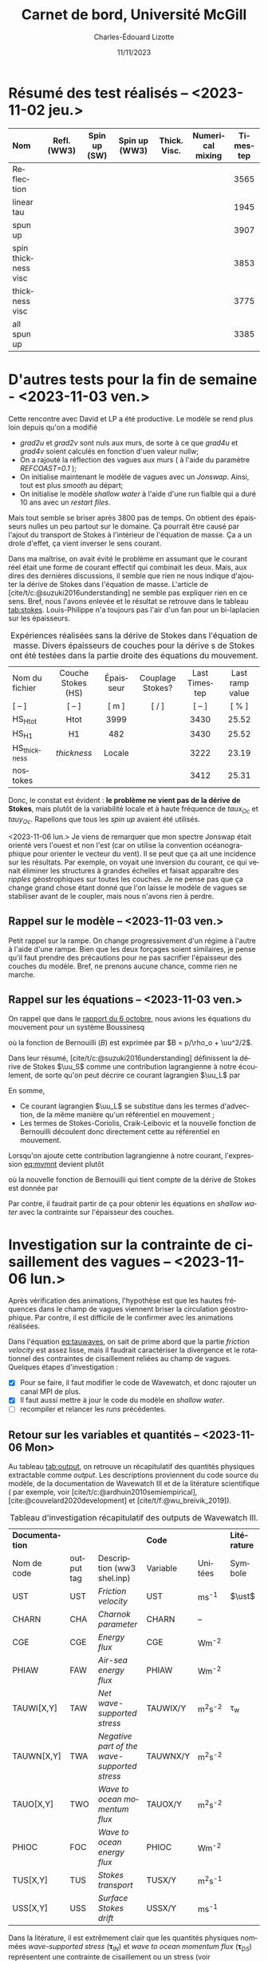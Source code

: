 #+title: Carnet de bord, Université McGill
#+author: Charles-Édouard Lizotte
#+date:11/11/2023
#+LATEX_CLASS: org-report
#+CITE_EXPORT: natbib
#+LANGUAGE: fr
#+BIBLIOGRAPHY: master-bibliography.bib
#+OPTIONS: toc:nil title:nil


\mytitlepage
\tableofcontents\newpage

* Résumé des test réalisés -- <2023-11-02 jeu.>
| <l>                 |     <c>     |     <c>      |      <c>      |     <c>      |       <c>        | <c>      |
| Nom                 | Refl. (WW3) | Spin up (SW) | Spin up (WW3) | Thick. Visc. | Numerical mixing | Timestep |
|---------------------+-------------+--------------+---------------+--------------+------------------+----------|
|---------------------+-------------+--------------+---------------+--------------+------------------+----------|
| Reflection          |   \cmark    |    \xmark    |    \cmark     |    \xmark    |      \cmark      | 3565     |
| linear tau          |   \xmark    |    \xmark    |    \xmark     |    \xmark    |      \cmark      | 1945     |
| spun up             |   \xmark    |    \cmark    |    \xmark     |    \xmark    |      \cmark      | 3907     |
| spin thickness visc |   \xmark    |    \cmark    |    \xmark     |    \cmark    |      \xmark      | 3853     |
| thickness visc      |   \xmark    |    \xmark    |    \xmark     |    \cmark    |      \xmark      | 3775     |
| all spun up         |   \cmark    |    \cmark    |    \cmark     |    \xmark    |      \xmark      | 3385     |
|---------------------+-------------+--------------+---------------+--------------+------------------+----------|



* D'autres tests pour la fin de semaine - <2023-11-03 ven.>

Cette rencontre avec David et LP a été productive.
Le modèle se rend plus loin depuis qu'on a modifié
+ /grad2u/ et /grad2v/ sont nuls aux murs, de sorte à ce que /grad4u/ et /grad4v/ soient calculés en fonction d'uen valeur nullw;
+ On a rajouté la réflection des vagues aux murs ( à l'aide du paramètre /REFCOAST=0.1/ );
+ On initialise maintenant le modèle de vagues avec un /Jonswap/.
  Ainsi, tout est plus /smooth/ au départ;
+ On initialise le modèle /shallow water/ à l'aide d'une run fialble qui a duré 10 ans avec un /restart files/.

Mais tout semble se briser après 3800 pas de temps.
On obtient des épaisseurs nulles un peu partout sur le domaine.
Ça pourrait être causé par l'ajout du transport de Stokes à l'intérieur de l'équation de masse.
Ça a un drole d'effet, ça vient inverser le sens courant. \bigskip

Dans ma maîtrise, on avait évité le problème en assumant que le courant réel était une forme de courant effectif qui combinait les deux.
Mais, aux dires des dernières discussions, il semble que rien ne nous indique d'ajouter la dérive de Stokes dans l'équation de masse.
L'article de [cite/t/c:@suzuki2016understanding] ne semble pas expliquer rien en ce sens.
Bref, nous l'avons enlevée et le résultat se retrouve dans le tableau [[tab:stokes]].
Louis-Philippe n'a toujours pas l'air d'un fan pour un bi-laplacien sur les épaisseurs.

#+NAME: tab:stokes
#+CAPTION: Expériences réalisées sans la dérive de Stokes dans l'équation de masse. Divers épaisseurs de couches pour la dérive s de Stokes ont été testées dans la partie droite des équations du mouvement.
| <l>            |        <c>         |    <c>    |        <c>        |      <c>      |       <c>       |
|----------------+--------------------+-----------+-------------------+---------------+-----------------|
|----------------+--------------------+-----------+-------------------+---------------+-----------------|
| Nom du fichier | Couche Stokes (HS) | Épaisseur | Couplage Stokes?  | Last Timestep | Last ramp value |
| [ -- ]         |       [ -- ]       |   [ m ]   | [ \cmark/\xmark ] |    [ -- ]     |      [ % ]      |
|----------------+--------------------+-----------+-------------------+---------------+-----------------|
| HS_Htot        |        Htot        |   3999    |      \cmark       |     3430      |      25.52      |
| HS_H1          |         H1         |    482    |      \cmark       |     3430      |      25.52      |
| HS_thickness   |    /thickness/     |  Locale   |      \cmark       |     3222      |      23.19      |
| nostokes       |       \xmark       |  \xmark   |      \xmark       |     3412      |      25.31      |
|----------------+--------------------+-----------+-------------------+---------------+-----------------|

Donc, le constat est évident : *le problème ne vient pas de la dérive de Stokes*, mais plutôt de la variabilité locale et à haute fréquence de $taux_{Oc}$ et $tauy_{Oc}$.
Rapellons que tous les /spin up/ avaient été utilisés. \bigskip

\nb <2023-11-06 lun.> Je viens de remarquer que mon spectre Jonswap était orienté vers l'ouest et non l'est (car on utilise la convention océanographique pour orienter le vecteur du vent).
Il se peut que ça ait une incidence sur les résultats.
Par exemple, on voyait une inversion du courant, ce qui venait éliminer les structures à grandes échelles et faisait apparaître des /ripples/ géostrophiques sur toutes les couches.
Je ne pense pas que ça change grand chose étant donné que l'on laisse le modèle de vagues se stabiliser avant de le coupler, mais nous n'avons rien à perdre. 

** Rappel sur le modèle -- <2023-11-03 ven.>

Petit rappel sur la rampe.
On change progressivement d'un régime à l'autre à l'aide d'une rampe.
Bien que les deux forçages soient similaires, je pense qu'il faut prendre des précautions pour ne pas sacrifier l'épaisseur des couches du modèle.
Bref, ne prenons aucune chance, comme rien ne marche.

#+NAME: fig:ramp
#+CAPTION: Illustration conceptuelle de la rampe pour éviter le /spin up/ du modèle de vagues.
\begin{figure}
\begin{center}
\begin{tikzpicture}[scale=1.4]
   % Rectangles :
   \fill [BurntOrange!10] (0,0) rectangle (2,3) ;
   \fill [BurntOrange!18] (2,0) rectangle (4,3) ;
   \fill [BurntOrange!26] (4,0) rectangle (6,3) ;
   %
   \draw (1,2.75) node [] {Spin up WW3};
   \draw (3,2.75) node [] {Rampe};
   \draw (5,2.75) node [] {Couplé};
   %
   \draw [->] (0,0) -- (6.25,0);
   \draw [->] (0,0) -- (0,3.25);
   \draw [dotted] (0,2.5) -- (6,2.5);
   \draw [thick, BurntOrange!50!red!90] (0,0.01) -- (2,0.01) -- (4,2.5) -- (6,2.5);
   \draw [thick, red] (0,2.5) -- (2,2.5) -- (4,0.01) -- (6,0.01);
   \draw (0,2.5) node [left] {1};
   \draw (0,0) node [left] {0};
   \draw (0,1.30) node [rotate=90, above] {Rampe};
   \draw (2,0) node [below] {4 jours};
   \draw (4,0) node [below] {1 mois};
   \draw (6,0) node [below] {Temps};
   %
   \draw (5.7,0.2) node [red] {$\boldsymbol{\tau_{atm}}$};
   \draw (5.7,2.3) node [BurntOrange!50!red!90] {$\boldsymbol{\tau_{oc}}$};
\end{tikzpicture}
\end{center}
\end{figure}

** Rappel sur les équations -- <2023-11-03 ven.>

On rappel que dans le [[file:rapport-2023-10-06.org][rapport du 6 octobre]], nous avions les équations du mouvement pour un système Boussinesq
#+NAME:eq:mvmnt
\begin{equation}
   \pdv{\uu}{t} = \qty(f+\zeta)\pt \kvf\times\uu = -\gradient{B} + \boldsymbol{D} + \frac{\boldsymbol{\tau_a}}{\rho_o H},
\end{equation}
où la fonction de Bernouilli ($B$) est exprimée par $B = p/\rho_o + \uu^2/2$.\bigskip


Dans leur résumé, [cite/t/c:@suzuki2016understanding]  définissent la dérive de Stokes $\uu_S$ comme une contribution lagrangienne à notre écoulement, de sorte qu'on peut décrire ce courant lagrangien $\uu_L$ par
\begin{equation}
   \uu_L = \uu + \uu_S.
\end{equation}
En somme, 
+ Ce courant lagrangien $\uu_L$ se substitue dans les termes d'advection, de la même manière qu'un référentiel en mouvement ;
+ Les termes de Stokes-Coriolis, Craik-Leibovic et la nouvelle fonction de Bernouilli découlent donc directement cette au référentiel en mouvement. \bigskip

Lorsqu'on ajoute cette contribution lagrangienne à notre courant, l'expression [[eq:mvmnt]] devient plutôt
\begin{equation}
   \pdv{\uu}{t} = \qty(f+\zeta)\pt \kvf\ \times\underbrace{\grande\qty(\uu + \uu_S)}_{\substack{\text{Courant} \\ \text{Lagrangien}}} = \underbrace{\grande-\gradient{B_S}}_\text{B.-Stokes} + \ \boldsymbol{D} \underbrace{+ \frac{\tau_o}{\rho_o H}.}_{\substack{\text{Contr. des} \\ \text{Vagues}}}
\end{equation}
où la nouvelle fonction de Bernouilli qui tient compte de la dérive de Stokes est donnée par
\begin{align}
   B_S = B + \uu\cdot\uu_S + \uu_S^2/2.
\end{align}

Par contre, il faudrait partir de ça pour obtenir les équations en /shallow water/ avec la contrainte sur l'épaisseur des couches.

* Investigation sur la contrainte de cisaillement des vagues -- <2023-11-06 lun.>

Après vérification des animations, l'hypothèse est que les hautes fréquences dans le champ de vagues viennent briser la circulation géostrophique.
Par contre, il est difficile de le confirmer avec les animations réalisées.
#+NAME: eq:tauwaves
\begin{align}
   && \boldsymbol{\tau}_{O} = \underbrace{\tall\boldsymbol{\tau}_{fv}}_\text{Rugosité}  - \ \underbrace{(\tall\boldsymbol{\tau}_{in} - \boldsymbol{\tau}_{ds}).}_{\substack{\text{Injection} \\ \text{Dissipation}}}
   && \text{où}
   && \boldsymbol{\tau}_{fv} = \rho_{atm} \abs{\uu_*}\pt\uu_*. &&
\end{align}

Dans l'équation [[eq:tauwaves]], on sait de prime abord que la partie /friction velocity/ est assez lisse, mais il faudrait caractériser la divergence et le rotationnel des contraintes de cisaillement reliées au champ de vagues.
Quelques étapes d'investigation : 
+ [X] Pour se faire, il faut modifier le code de Wavewatch, et donc rajouter un canal MPI de plus.
+ [X] Il faut aussi mettre à jour le code du modèle en /shallow water/.
+ [ ] recompiler et relancer les /runs/ précédentes.

** Retour sur les variables et quantités -- <2023-11-06 Mon>

Au tableau [[tab:output]], on retrouve un récapitulatif des quantités physiques extractable comme /output/.
Les descriptions proviennent du code source du modèle, de la documentation de Wavewatch III et de la litérature scientifique ( par exemple, voir [cite/t/c:@ardhuin2010semiempirical], [cite:@couvelard2020development] et [cite/t/f:@wu_breivik_2019]).

#+NAME: tab:output
#+CAPTION: Tableau d'investigation récapitulatif des outputs de Wavewatch III.
#+attr_latex: :align lcl|lc|c
|-----------------+------------+----------------------------------------------+----------+-------------+--------------|
|-----------------+------------+----------------------------------------------+----------+-------------+--------------|
| *Documentation* |            |                                              | *Code*   |             | *Litérature* |
| Nom de code     | output tag | Description (ww3 shel.inp)                   | Variable | Unitées     | Symbole      |
|-----------------+------------+----------------------------------------------+----------+-------------+--------------|
| UST             | UST        | /Friction velocity/                          | UST      | ms^{-1}     | $\ust$       |
| CHARN           | CHA        | /Charnok parameter/                          | CHARN    | --          |              |
| CGE             | CGE        | /Energy flux/                                | CGE      | Wm^{-2}     |              |
| PHIAW           | FAW        | /Air-sea energy flux/                        | PHIAW    | Wm^{-2}     |              |
| TAUWI[X,Y]      | TAW        | /Net wave-supported stress/                  | TAUWIX/Y | m^{2}s^{-2} | \tau_w       |
| TAUWN[X,Y]      | TWA        | /Negative part of the wave-supported stress/ | TAUWNX/Y | m^{2}s^{-2} |              |
|-----------------+------------+----------------------------------------------+----------+-------------+--------------|
| TAUO[X,Y]       | TWO        | /Wave to ocean momentum flux/                | TAUOX/Y  | m^{2}s^{-2} |              |
| PHIOC           | FOC        | /Wave to ocean energy flux/                  | PHIOC    | Wm^{-2}     |              |
| TUS[X,Y]        | TUS        | /Stokes transport/                           | TUSX/Y   | m^{2}s^{-1} |              |
| USS[X,Y]        | USS        | /Surface Stokes drift/                       | USSX/Y   | ms^{-1}     |              |
|-----------------+------------+---n-------------------------------------------+----------+-------------+--------------|

Dans la litérature, il est extrêmement clair que les quantités physiques nommées /wave-supported stress/ ($\boldsymbol{\tau}_{IN}$) et /wave to ocean momentum flux/ ($\boldsymbol{\tau}_{DS}$) représentent une contrainte de cisaillement ou un stress (voir [cite/t/c:@breivik_al_2015], [cite/t/c:@ardhuin2010semiempirical] et [cite/t/c:@couvelard2020development] en exemple).
La figure [[fig:qty_couv]] montre justement quelques quantiés retenues dans la dernière citation.
Donc, si c'est bien le cas, on parle d'unités de pression par surface, et donc de $\mathrm{N}/\mathrm{m}^2$.\bigskip

Par contre, dans le code source de Wavewatch, il est mentionné à *plusieurs reprises* que ce sont des $\mathrm{m}^2/\mathrm{s}^2$.
Dans la documentation de Wavewatch -- plus précisément dans la description de la /switch/ ST3 -- et dans le code source, la contrainte de cisaillement sur le modèle de vagues est est de nouveau énoncée en $\mathrm{m}^2/\mathrm{s}^2$.

#+NAME: fig:qty_couv
#+CAPTION: Tableau tiré de [cite/t/s:@couvelard2020development].
#+ATTR_LATEX: :placement [ht] :width 0.5\textwidth
[[File:figures/articles/gmd-13-3067-2020-t01-web.png]]


** Analyse dimensionnelle -- <2023-11-07 Tue>
<<sec:analysedim>>

Avant tout, on n'oublie pas que la contrainte de cisaillement modifiée lorsqu'il y a des vagues est donnée par l'équation [[eq:tauwaves]]. 
Normalement, lorsqu'on parle d'une contrainte de cisaillement ou d'un stress, les unités sont les même que pour la pression, soit des $N\cdot m^{-2}$ ou des $kg\cdot m^{-1}s^{-2}$.
En somme, on les obtient facilement à l'aide de l'équation du frottement visqueux, soit
\begin{align}
   && \boxed{\boldsymbol{\tau}_{A} = \rho_A c_D \abs{\uu_{10}} \uu_{10}\tall }
   && \text{où}\  \tau_A \sim \mathscr{O}\qty(0.1)
   && \text{avec}
   && \tau_A \rightarrow \qty[\frac{kg}{ms^2}],
   && \rho_A \rightarrow \qty[\frac{Kg}{m^3}],
   && \uu_{10} \rightarrow \qty[\frac{m}{s^2}].
\end{align}

Lorsqu'on parle des contrainte de cisaillement du vent et des vagues, on s'attend donc à des $N m^{-2}$.
Un esprit avisé remarquerait que l'on peut facilement retrouver des unité de stress en multipliant par une densité $\rho$.
Appellons cette contrainte modifiée $\tau^*$ pour la différentier,
\begin{align}
   && \boxed{\tau = \rho \cdot \tau^*\tall}
   &&\Longrightarrow
   &&\qty[\qty(\frac{Kg}{m^3})\cdot \qty(\frac{m^2}{s^2})]
   &&\longrightarrow
   &&\qty[ \frac{Kg}{m\pt s^2} ]
   &&\longrightarrow
   &&\qty[\qty(\frac{Kg\cdot m}{s^2})\cdot \qty(\frac{1}{m^2})]
   &&\longrightarrow
   &&\qty[N \cdot m^{-2}]. &&
\end{align}

Mais la question se pose : quelle densité $\rho$ devons-nous prendre? Celle de l'atmosphère ou celle de l'océan?
Initialement, j'avais pris celle de l'océan ($\rho_O$) pour être en accord avec la question des échelles.
Je me souviens qu'on avait eu une discussion là-dessus au milieu de ma maîtrise.

#+attr_latex: :align l|cccc
|--------------------+-------------------------+------------------------------------+---------------------------------+---------------------------------|
|--------------------+-------------------------+------------------------------------+---------------------------------+---------------------------------|
| Quantité à l'étude | \tau_A                  | $\tau_{fv} = \rho_A\abs{\uu_*}\uu$ | $\rho_O(\tau_{IN} - \tau_{DS})$ | $\rho_A(\tau_{IN} - \tau_{IN})$ |
| Échelle            | \sim $\mathscr{O}(0.1)$ | \sim $\mathscr{O}(0.1)$            | \sim $\mathscr{O}(0.15)$        | \sim $\mathscr{O}(0.0002)$      |
|--------------------+-------------------------+------------------------------------+---------------------------------+---------------------------------|
|--------------------+-------------------------+------------------------------------+---------------------------------+---------------------------------|

** Retour sur le cadre théorique -- <2023-11-07 Tue>

*** Wu et al, 2019 et Breivik, 2015

Les articles de [cite/t/f:@wu_breivik_2019] et [cite/t/t:@breivik_al_2015] représentent explicitement le /wave-supported stress/ ( ou le transfert de momentum du vent vers les vagues) par
\begin{equation}
   \boldsymbol{\tau}_{IN} = \rho_O g \int_0^{2\pi} \int_0^{\pt\infty} \qty(\frac{\vb{k}}{\omega} S_{IN} )\pt\mathrm{d}\omega\pt \mathrm{d} \theta,
\end{equation}
Ici, $\tau$ a des unités de $N\cdot m^{-2}$.
Donc, les termes reliés au transfert de momentum pour le champ de vagues $\tau_{IN}$ et $\tau_{DS}$ sont exprimés par
\begin{equation}
   \boldsymbol{\tau}_{O} = \boldsymbol{\tau}_A - \rho_O g \int_0^{2\pi} \int_0^{\pt\infty} \qty( \frac{\vb{k}}{\omega} \qty(S_{IN} + S_{DS}) )\pt\mathrm{d}\omega\pt \mathrm{d} \theta.
\end{equation}
Ces derniers s'appuient principalement sur [cite/t/c:@bidlot2012present], [cite/a/b: voir @janssen_1989] ([cite/na/b:@janssen_1989] et [cite/na/b:@janssen_1991]).

*** Janssen, 1989

Dans un premier temps, [cite/t/f:@janssen_1989] décrit le stress du vent avec des unitées de $N\cdot m^{-2}$.
C'est donc une représentation indépendante de la densité qui est proposée pour le stress du vent.
Dans ce papier, le transfert de momentum du vent proche de l'eau dans la vague elle-même comme une égalité définit par
\begin{equation}
   \boxed{\hspace{0.5cm}
     \underbrace{
       \pdv{}{t} \qty(\rho_A\int_0^{\pt\infty} U_0\pt \mathrm{d}z)\eval{}_{waves}\venti}_{\substack{\text{Momentum transfert from}\\ \text{the airflow to waves}}
       }
     =
     \underbrace{
       -\rho_O \int_0^{\pt\infty} \qty(\omega \pdv{}{t} \phi)\pt \mathrm{d} k \pt\eval{}_{wind}\venti}_{\substack{\text{Momentum transfert from}\\ \text{waves to the wind}}
       } = - \boldsymbol{\tau}_{w} \hspace{0.5cm}
   }
\end{equation}

Concrétement, on peut vraissemblablement représenter ce transfert de momentum à l'aide du comportement du champ de vagues.
Ce qui se traduit par l'utilisation de $\rho_O$ et $\rho_A$ dépendemment du référentiel.\bigskip

Hypothétiquement, il se peut que le $\boldsymbol{\tau}^*$ de Wavewatch III est décrit comme la quantité
\begin{equation}
   \boldsymbol{\tau}^* = \frac{\tau_w}{\rho_A} = \qty(\frac{\rho_O}{\rho_A}) \int_0^{\pt\infty} \qty(\omega \pdv{}{t} \phi) \pt\mathrm{d} k \hspace{0.5cm} \longrightarrow \hspace{0.5cm} \qty[\frac{m^2}{s^2}],
\end{equation}
et c'est ce que l'article de [cite/t/c:@bidlot2012present] semble indiquer à l'aide d'un /air-sea density ratio/ ($\varepsilon$).


*** Janssen, 1991

Dans un article subséquent (un article plutôt fondateur), [cite/t/f:@janssen_1991 voir eq. 7 et 8 de l'article]  stipule qu'au repos, on doit respecter l'équation de balance du momentum pour les vagues avec
#+NAME: eq:balancetau
\begin{equation}
   \boldsymbol{\tau}_w + \boldsymbol{\tau}_{turb} + \boldsymbol{\tau}_{visc}  = \boldsymbol{\tau},
\end{equation}
où $\boldsymbol{\tau}$ est le stress total définit par $\boldsymbol{\tau} = \uu_*^2$.
Rapidement, Janssen prend ici une représentation du stress avec des unitées de $m^{2} s^{-2}$, ce qui nous invite à trouver un $\rho$ quelque part.
Mathématiquement, le transfert de momentum sur les vagues est exprimé par
\begin{equation}
   \boldsymbol{\tau}_w(z) = - \int_z^{\pt\infty} \mathrm{d}z\pt D_w \pdv[2]{}{z} U_0 \hspace{0.5cm} \longrightarrow \hspace{0.5cm} \qty[\frac{m^2}{s^2}].
\end{equation}
Ici, $D_z$ est un « coefficient de diffusion des vagues ».
Mentionnons aussi que Janssen se débarasser de $\omega$ et $k$ à l'aide d'une condition de résonnance, mais $D_z$ pourrait s'apparenter à un terme source dans notre nomenclature.
D'ici, il est possible de multiplier toute l'équation [[eq:balancetau]] par $\rho_A$ et de se dire que le tour est joué.\bigskip

\nb Dans cet article, Janssen fait apparaitre le concept de /air-sea density ratio/, avec la variable $\varepsilon$.


*** Bidlot, 2012

[cite/t/c:@bidlot2012present voir eq. 6 de l'article] décrit ce tansfert de momentum à l'aide de l'expression
\begin{equation}
   \boldsymbol{\tau}_w = \frac{g}{\varepsilon} \int \mathrm{d}\omega\pt \mathrm{d}\theta\pt S_{IN} \vb{k} = \qty(\frac{\rho_O}{\rho_A}) \int \mathrm{d}\omega\pt \mathrm{d}\theta\pt g\pt S_{IN} \vb{k}.
\end{equation}
Avec $S_{IN} = \gamma N$.
Et c'est ici qu'on voit finalement apparaître le /air-sea density ratio/ ($\varepsilon$).
Notamment, $\tau_w$ est ici une quantité donnée en $m^2\pt s^{-2}$ et c'est d'ailleurs la formulation qui est utilisée dans ECWAM.
Donc, est-ce que le $\tau_{IN}$ offert par Wavewatch III est ouvertement divisé par $\rho_A$ avant d'être transmis en /output/?
/The plot thickens.../

*** Que dit le code de Wavewatch III? -- <2023-11-08 Wed>

Après un peu de recherche, le code ne peut pas être plus clair (voir figure [[fig:code]]). 

#+NAME: fig:code
#+CAPTION: «Screenshot» du code de Wavewatch où ils sont assez explicites sur la nature de $\tau_{IN}$. 
[[file:figures/articles/Screenshot from 2023-11-08 15-59-22.png]]


\nb *L'expérience de pensée qu'il faut faire* : On se fout de l'eau ou plutôt du matériau de la vagues.
La vague pourrait être en roche ou en lave, le transfert de momentum de l'air sur la surface ondulée reste exactement le même.
Ensuite, le momentum va faire réagir la surface ondulée ou le mur dépendement de la densité du matériau.
Mais le momentum qu'on retire au vent ne dépend tout simplement pas de la densité de l'eau. \bigskip



* Rencontre -- <2023-11-09 Thu>

On veut absolument comparer l'effet des vagues sur l'énergie, en tout cas.

Les effets de la /roughness lenght/.

Liste d'épicerie :
+ Vent constant versus hautes fréquences.
+ Couplé et non-couplé.

Faut juste le faire.

Au début : /thickness/ va à zéro. Quick fix. 

#+print_bibliography:

